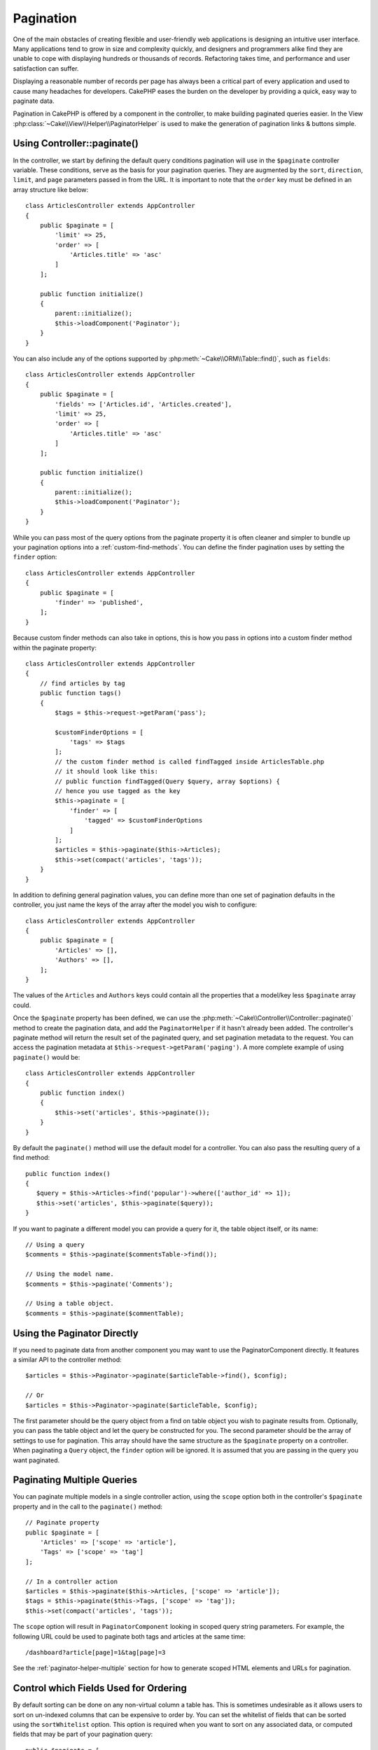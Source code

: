 Pagination
##########

.. php:namespace:: Cake\Controller\Component

.. php:class:: PaginatorComponent

One of the main obstacles of creating flexible and user-friendly web
applications is designing an intuitive user interface. Many applications tend to
grow in size and complexity quickly, and designers and programmers alike find
they are unable to cope with displaying hundreds or thousands of records.
Refactoring takes time, and performance and user satisfaction can suffer.

Displaying a reasonable number of records per page has always been a critical
part of every application and used to cause many headaches for developers.
CakePHP eases the burden on the developer by providing a quick, easy way to
paginate data.

Pagination in CakePHP is offered by a component in the controller, to make
building paginated queries easier. In the View
:php:class:`~Cake\\View\\Helper\\PaginatorHelper` is used to make the generation
of pagination links & buttons simple.

Using Controller::paginate()
============================

In the controller, we start by defining the default query conditions pagination
will use in the ``$paginate`` controller variable. These conditions, serve as
the basis for your pagination queries. They are augmented by the ``sort``, ``direction``,
``limit``, and ``page`` parameters passed in from the URL. It is important to note
that the ``order`` key must be defined in an array structure like below::

    class ArticlesController extends AppController
    {
        public $paginate = [
            'limit' => 25,
            'order' => [
                'Articles.title' => 'asc'
            ]
        ];

        public function initialize()
        {
            parent::initialize();
            $this->loadComponent('Paginator');
        }
    }

You can also include any of the options supported by
:php:meth:`~Cake\\ORM\\Table::find()`, such as ``fields``::

    class ArticlesController extends AppController
    {
        public $paginate = [
            'fields' => ['Articles.id', 'Articles.created'],
            'limit' => 25,
            'order' => [
                'Articles.title' => 'asc'
            ]
        ];

        public function initialize()
        {
            parent::initialize();
            $this->loadComponent('Paginator');
        }
    }

While you can pass most of the query options from the paginate property it is
often cleaner and simpler to bundle up your pagination options into
a :ref:`custom-find-methods`. You can define the finder pagination uses by
setting the ``finder`` option::

    class ArticlesController extends AppController
    {
        public $paginate = [
            'finder' => 'published',
        ];
    }

Because custom finder methods can also take in options, this is how you pass in
options into a custom finder method within the paginate property::

    class ArticlesController extends AppController
    {
        // find articles by tag
        public function tags()
        {
            $tags = $this->request->getParam('pass');

            $customFinderOptions = [
                'tags' => $tags
            ];
            // the custom finder method is called findTagged inside ArticlesTable.php
            // it should look like this:
            // public function findTagged(Query $query, array $options) {
            // hence you use tagged as the key
            $this->paginate = [
                'finder' => [
                    'tagged' => $customFinderOptions
                ]
            ];
            $articles = $this->paginate($this->Articles);
            $this->set(compact('articles', 'tags'));
        }
    }

In addition to defining general pagination values, you can define more than one
set of pagination defaults in the controller, you just name the keys of the
array after the model you wish to configure::

    class ArticlesController extends AppController
    {
        public $paginate = [
            'Articles' => [],
            'Authors' => [],
        ];
    }

The values of the ``Articles`` and ``Authors`` keys could contain all the properties
that a model/key less ``$paginate`` array could.

Once the ``$paginate`` property has been defined, we can use the
:php:meth:`~Cake\\Controller\\Controller::paginate()` method to create the
pagination data, and add the ``PaginatorHelper`` if it hasn't already been
added. The controller's paginate method will return the result set of the
paginated query, and set pagination metadata to the request. You can access the
pagination metadata at ``$this->request->getParam('paging')``. A more complete
example of using ``paginate()`` would be::

    class ArticlesController extends AppController
    {
        public function index()
        {
            $this->set('articles', $this->paginate());
        }
    }

By default the ``paginate()`` method will use the default model for
a controller. You can also pass the resulting query of a find method::

     public function index()
     {
        $query = $this->Articles->find('popular')->where(['author_id' => 1]);
        $this->set('articles', $this->paginate($query));
     }

If you want to paginate a different model you can provide a query for it, the
table object itself, or its name::

    // Using a query
    $comments = $this->paginate($commentsTable->find());

    // Using the model name.
    $comments = $this->paginate('Comments');

    // Using a table object.
    $comments = $this->paginate($commentTable);

Using the Paginator Directly
============================

If you need to paginate data from another component you may want to use the
PaginatorComponent directly. It features a similar API to the controller
method::

    $articles = $this->Paginator->paginate($articleTable->find(), $config);

    // Or
    $articles = $this->Paginator->paginate($articleTable, $config);

The first parameter should be the query object from a find on table object you
wish to paginate results from. Optionally, you can pass the table object and let
the query be constructed for you. The second parameter should be the array of
settings to use for pagination. This array should have the same structure as the
``$paginate`` property on a controller. When paginating a ``Query`` object, the
``finder`` option will be ignored. It is assumed that you are passing in
the query you want paginated.

.. _paginating-multiple-queries:

Paginating Multiple Queries
===========================

You can paginate multiple models in a single controller action, using the
``scope`` option both in the controller's ``$paginate`` property and in the
call to the ``paginate()`` method::

    // Paginate property
    public $paginate = [
        'Articles' => ['scope' => 'article'],
        'Tags' => ['scope' => 'tag']
    ];

    // In a controller action
    $articles = $this->paginate($this->Articles, ['scope' => 'article']);
    $tags = $this->paginate($this->Tags, ['scope' => 'tag']);
    $this->set(compact('articles', 'tags'));

The ``scope`` option will result in ``PaginatorComponent`` looking in
scoped query string parameters. For example, the following URL could be used to
paginate both tags and articles at the same time::

    /dashboard?article[page]=1&tag[page]=3

See the :ref:`paginator-helper-multiple` section for how to generate scoped HTML
elements and URLs for pagination.

.. versionadded:: 3.3.0
    Multiple Pagination was added in 3.3.0

Control which Fields Used for Ordering
======================================

By default sorting can be done on any non-virtual column a table has. This is
sometimes undesirable as it allows users to sort on un-indexed columns that can
be expensive to order by. You can set the whitelist of fields that can be sorted
using the ``sortWhitelist`` option. This option is required when you want to
sort on any associated data, or computed fields that may be part of your
pagination query::

    public $paginate = [
        'sortWhitelist' => [
            'id', 'title', 'Users.username', 'created'
        ]
    ];

Any requests that attempt to sort on fields not in the whitelist will be
ignored.

Limit the Maximum Number of Rows per Page
=========================================

The number of results that are fetched per page is exposed to the user as the
``limit`` parameter. It is generally undesirable to allow users to fetch all
rows in a paginated set. The ``maxLimit`` option asserts that no one can set
this limit too high from the outside. By default CakePHP limits the maximum
number of rows that can be fetched to 100. If this default is not appropriate
for your application, you can adjust it as part of the pagination options, for
example reducing it to ``10``::

    public $paginate = [
        // Other keys here.
        'maxLimit' => 10
    ];

If the request's limit param is greater than this value, it will be reduced to
the ``maxLimit`` value.

Joining Additional Associations
===============================

Additional associations can be loaded to the paginated table by using the
``contain`` parameter::

    public function index()
    {
        $this->paginate = [
            'contain' => ['Authors', 'Comments']
        ];

        $this->set('articles', $this->paginate($this->Articles));
    }

Out of Range Page Requests
==========================

The PaginatorComponent will throw a ``NotFoundException`` when trying to
access a non-existent page, i.e. page number requested is greater than total
page count.

So you could either let the normal error page be rendered or use a try catch
block and take appropriate action when a ``NotFoundException`` is caught::

    // Prior to 3.6 use Cake\Network\Exception\NotFoundException
    use Cake\Http\Exception\NotFoundException;

    public function index()
    {
        try {
            $this->paginate();
        } catch (NotFoundException $e) {
            // Do something here like redirecting to first or last page.
            // $this->request->getParam('paging') will give you required info.
        }
    }

Pagination in the View
======================

Check the :php:class:`~Cake\\View\\Helper\\PaginatorHelper` documentation for
how to create links for pagination navigation.

.. meta::
    :title lang=en: Pagination
    :keywords lang=en: order array,query conditions,php class,web applications,headaches,obstacles,complexity,programmers,parameters,paginate,designers,cakephp,satisfaction,developers
